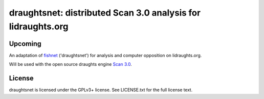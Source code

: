 draughtsnet: distributed Scan 3.0 analysis for lidraughts.org
=============================================================

Upcoming
--------

An adaptation of `fishnet <https://github.com/niklasf/fishnet>`_ ('draughtsnet')
for analysis and computer opposition on lidraughts.org.

Will be used with the open source draughts engine `Scan 3.0 <https://hjetten.home.xs4all.nl/scan/scan.html>`_.

License
-------

draughtsnet is licensed under the GPLv3+ license. See LICENSE.txt for the full
license text.